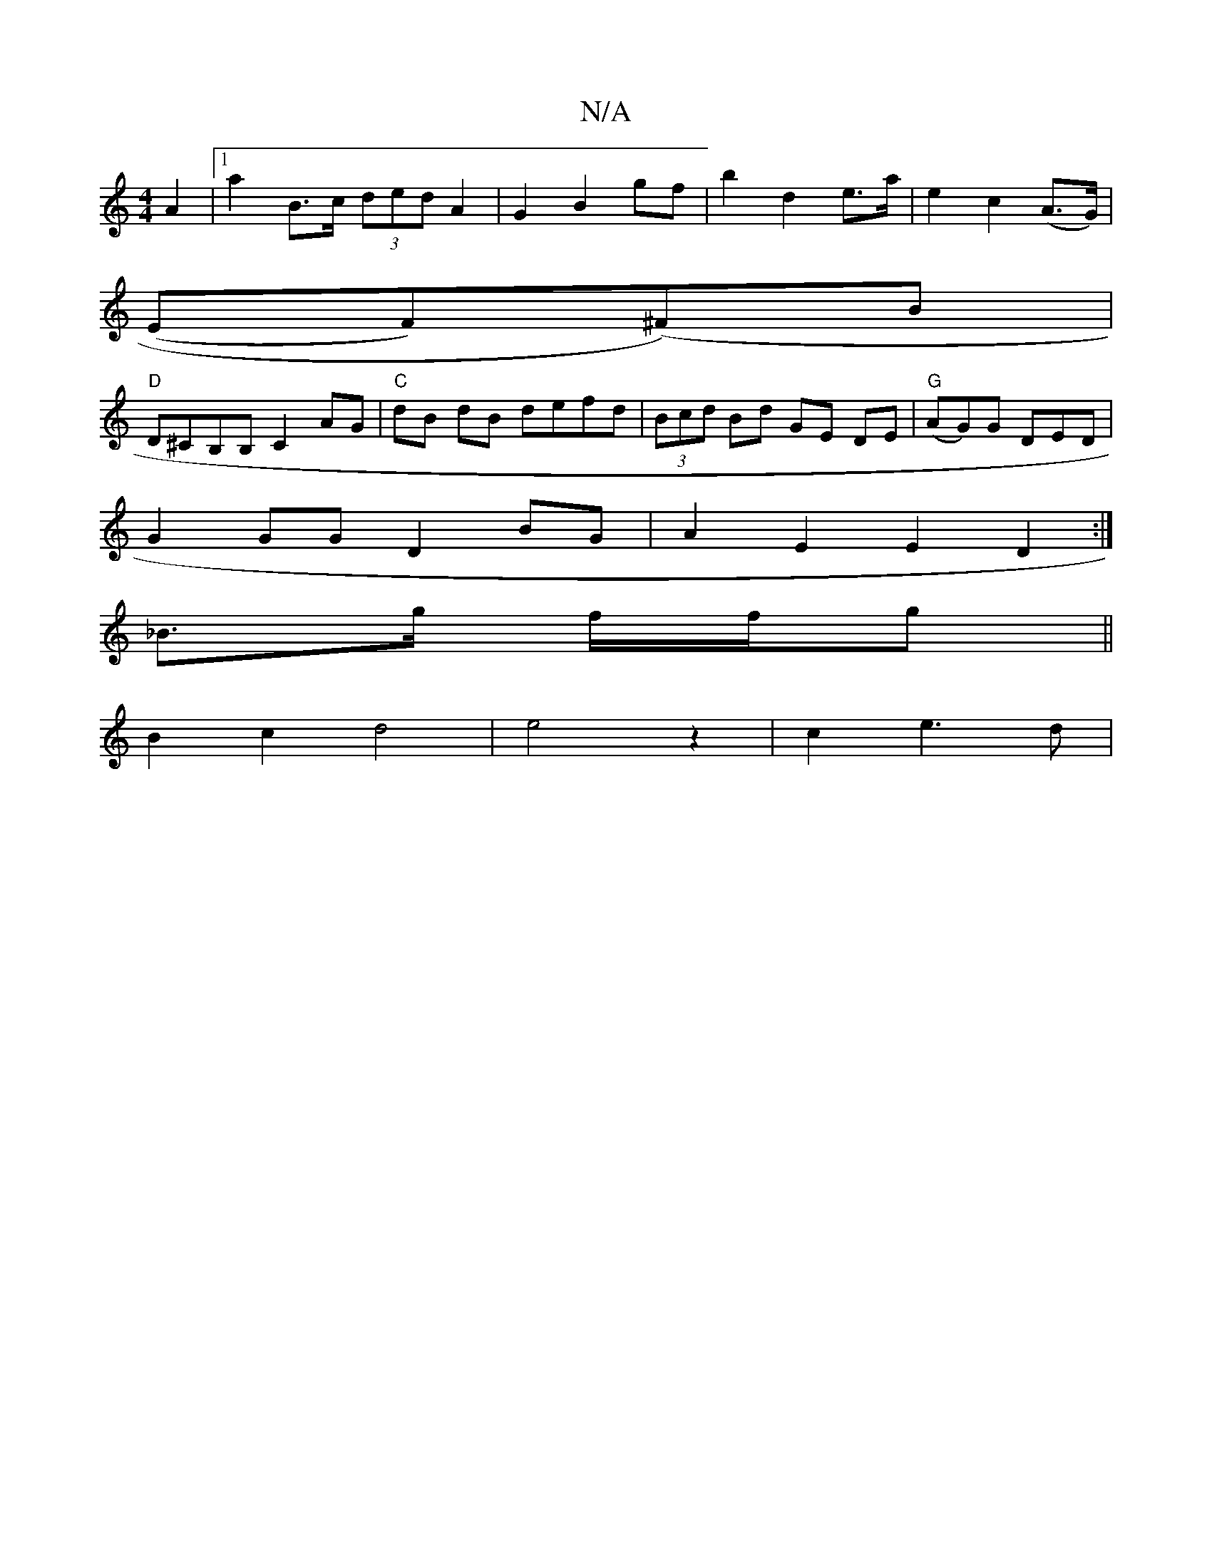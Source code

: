 X:1
T:N/A
M:4/4
R:N/A
K:Cmajor
2 A2 |1 a2 B>c (3ded A2 | G2 B2 gf|b2 d2 e>a | e2c2(A>G)|
(EF)(^F)B |
"D"D^CB,B, C2AG|"C"dB dB defd | (3Bcd Bd GE DE | "G" (AG)G DED|
G2GG D2 BG| A2E2 E2D2:|
_B>g f/f/g ||
B2 c2 d4 | e4 z2 | c2 e3 d |